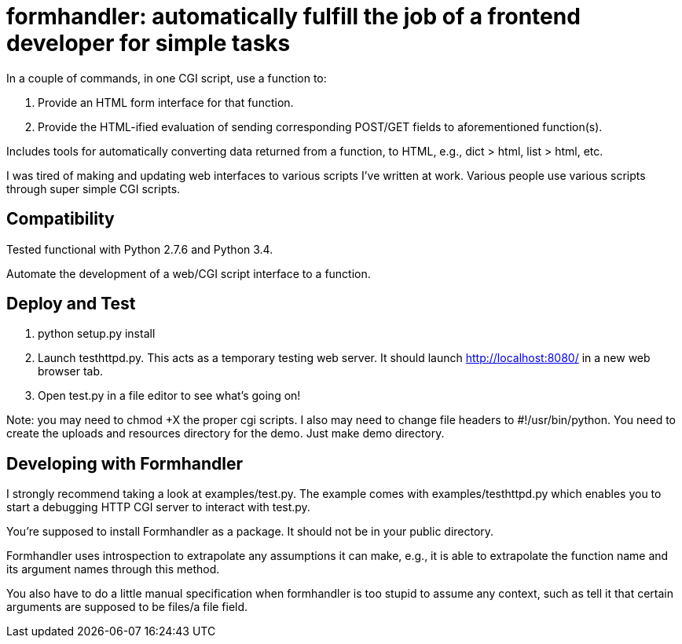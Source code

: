 = formhandler: automatically fulfill the job of a frontend developer for simple tasks

In a couple of commands, in one CGI script, use a function to:

1. Provide an HTML form interface for that function.
2. Provide the HTML-ified evaluation of sending corresponding POST/GET fields to aforementioned function(s).

Includes tools for automatically converting data returned from a function, to HTML, e.g., dict > html, list > html, etc.

I was tired of making and updating  web interfaces to various scripts I've written at work. Various people use various scripts through super simple CGI scripts.

== Compatibility

Tested functional with Python 2.7.6 and Python 3.4.

Automate the development of a web/CGI script interface to a function.

== Deploy and Test

1. python setup.py install
2. Launch testhttpd.py. This acts as a temporary testing web server. It should launch http://localhost:8080/ in a new web browser tab.
3. Open test.py in a file editor to see what's going on!

Note: you may need to +chmod +X+ the proper cgi scripts. I also may need to change file headers to #!/usr/bin/python. You need to create the uploads and resources directory for the demo. Just make demo directory.

== Developing with Formhandler

I strongly recommend taking a look at +examples/test.py+. The example comes with +examples/testhttpd.py+ which enables you to start a debugging HTTP CGI server to interact with test.py.

You're supposed to install Formhandler as a package. It should not be in your public directory.

Formhandler uses introspection to extrapolate any assumptions it can make, e.g., it is able to extrapolate the function name and its argument names through this method.

You also have to do a little manual specification when formhandler is too stupid to assume any context, such as tell it that certain arguments are supposed to be files/a file field.

